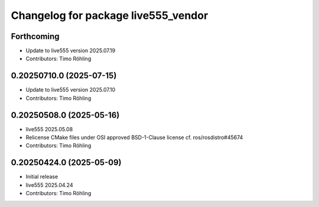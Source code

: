 ^^^^^^^^^^^^^^^^^^^^^^^^^^^^^^^^^^^^
Changelog for package live555_vendor
^^^^^^^^^^^^^^^^^^^^^^^^^^^^^^^^^^^^

Forthcoming
-----------
* Update to live555 version 2025.07.19
* Contributors: Timo Röhling

0.20250710.0 (2025-07-15)
-------------------------
* Update to live555 version 2025.07.10
* Contributors: Timo Röhling

0.20250508.0 (2025-05-16)
-------------------------
* live555 2025.05.08
* Relicense CMake files under OSI approved BSD-1-Clause license
  cf. ros/rosdistro#45674
* Contributors: Timo Röhling

0.20250424.0 (2025-05-09)
-------------------------
* Initial release
* live555 2025.04.24
* Contributors: Timo Röhling
